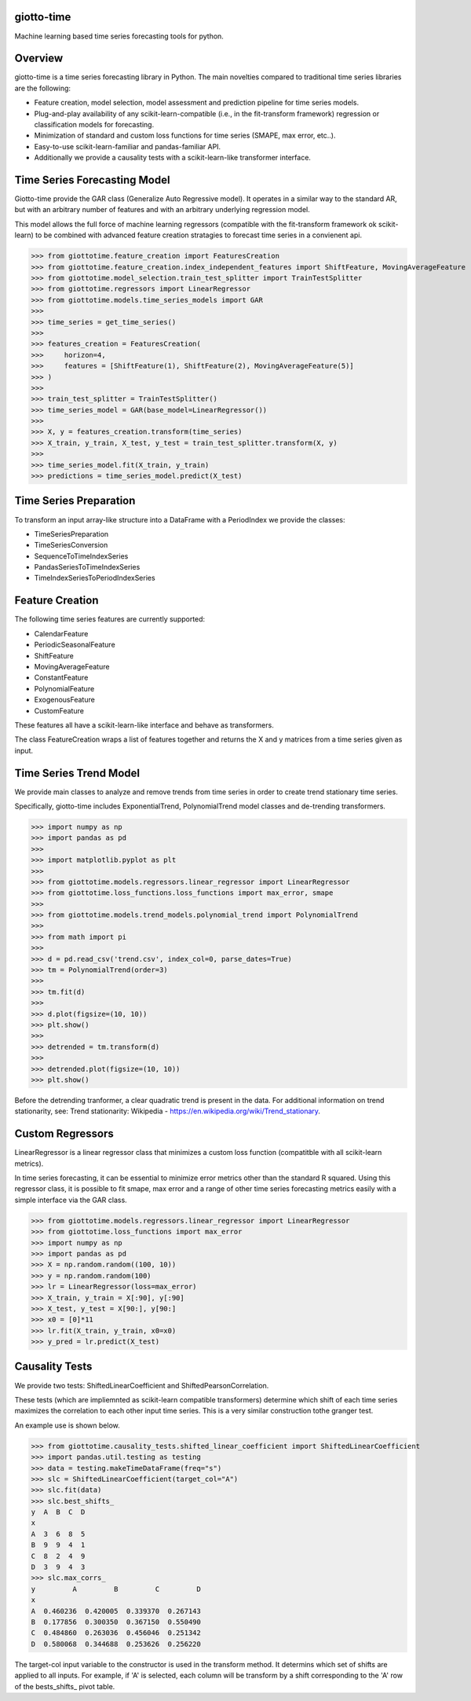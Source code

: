 .. image:: https://www.giotto.ai/static/vector/logo.svg
   :width: 850

|Azure|_ 

.. |Azure| image:: https://dev.azure.com/maintainers/Giotto/_apis/build/status/giotto-ai.giotto-time?branchName=master
.. _Azure: https://dev.azure.com/maintainers/Giotto/_build/latest?definitionId=4&branchName=master

giotto-time
===========

Machine learning based time series forecasting tools for python.

Overview
========

giotto-time is a time series forecasting library in Python. The main novelties compared to traditional time series libraries are the following:

* Feature creation, model selection, model assessment and prediction pipeline for time series models.

* Plug-and-play availability of any scikit-learn-compatible (i.e., in the fit-transform framework) regression or classification models for forecasting.

* Minimization of standard and custom loss functions for time series (SMAPE, max error, etc..).

* Easy-to-use scikit-learn-familiar and pandas-familiar API.

* Additionally we provide a causality tests with a scikit-learn-like transformer interface.

Time Series Forecasting Model
=============================

Giotto-time provide the GAR class (Generalize Auto Regressive model). It operates in a similar way to the standard AR, but with an arbitrary number of features and with an arbitrary underlying regression model.

.. raw:: html

   <p align="center">
     <img width="600" src="https://storage.googleapis.com/l2f-open-models/giotto-time/images/gar.png">
   </p>

This model allows the full force of machine learning regressors (compatible with the fit-transform framework ok scikit-learn) to be combined with advanced feature creation stratagies to forecast time series in a convienent api.

>>> from giottotime.feature_creation import FeaturesCreation
>>> from giottotime.feature_creation.index_independent_features import ShiftFeature, MovingAverageFeature
>>> from giottotime.model_selection.train_test_splitter import TrainTestSplitter
>>> from giottotime.regressors import LinearRegressor
>>> from giottotime.models.time_series_models import GAR
>>> 
>>> time_series = get_time_series()
>>> 
>>> features_creation = FeaturesCreation(
>>>     horizon=4,
>>>     features = [ShiftFeature(1), ShiftFeature(2), MovingAverageFeature(5)]
>>> )
>>>
>>> train_test_splitter = TrainTestSplitter()
>>> time_series_model = GAR(base_model=LinearRegressor())
>>> 
>>> X, y = features_creation.transform(time_series)
>>> X_train, y_train, X_test, y_test = train_test_splitter.transform(X, y)
>>> 
>>> time_series_model.fit(X_train, y_train)
>>> predictions = time_series_model.predict(X_test)

Time Series Preparation
=======================

To transform an input array-like structure into a DataFrame with a PeriodIndex we provide the classes:

* TimeSeriesPreparation
* TimeSeriesConversion
* SequenceToTimeIndexSeries
* PandasSeriesToTimeIndexSeries
* TimeIndexSeriesToPeriodIndexSeries

Feature Creation
================

The following time series features are currently supported:

* CalendarFeature
* PeriodicSeasonalFeature
* ShiftFeature
* MovingAverageFeature
* ConstantFeature
* PolynomialFeature
* ExogenousFeature
* CustomFeature

These features all have a scikit-learn-like interface and behave as transformers.

The class FeatureCreation wraps a list of features together and returns the X and y matrices from a time series given as input.

Time Series Trend Model
=======================

We provide main classes to analyze and remove trends from time series in order to create trend stationary time series.

Specifically, giotto-time includes ExponentialTrend, PolynomialTrend model classes and de-trending transformers.

>>> import numpy as np
>>> import pandas as pd
>>>
>>> import matplotlib.pyplot as plt
>>>
>>> from giottotime.models.regressors.linear_regressor import LinearRegressor
>>> from giottotime.loss_functions.loss_functions import max_error, smape
>>>
>>> from giottotime.models.trend_models.polynomial_trend import PolynomialTrend
>>>
>>> from math import pi
>>>
>>> d = pd.read_csv('trend.csv', index_col=0, parse_dates=True)
>>> tm = PolynomialTrend(order=3)
>>>
>>> tm.fit(d)
>>>
>>> d.plot(figsize=(10, 10))
>>> plt.show()
>>>
>>> detrended = tm.transform(d)
>>>
>>> detrended.plot(figsize=(10, 10))
>>> plt.show()

.. raw:: html

   <table style="width:100%">
     <tr>
       <th><img width="460" src="https://storage.googleapis.com/l2f-open-models/giotto-time/images/trend.png"></th>
       <th><img width="460" src="https://storage.googleapis.com/l2f-open-models/giotto-time/images/no_trend.png"></th> 
     </tr>
   </table>

Before the detrending tranformer, a clear quadratic trend is present in the data. For additional information on trend stationarity, see: Trend stationarity: Wikipedia - https://en.wikipedia.org/wiki/Trend_stationary.

Custom Regressors
=================

LinearRegressor is a linear regressor class that minimizes a custom loss function (compatitble with all scikit-learn metrics).

.. raw:: html

   <p align="center">
     <img width="800" src="https://storage.googleapis.com/l2f-open-models/giotto-time/images/custom_error.png">
   </p>

In time series forecasting, it can be essential to minimize error metrics other than the standard R squared. Using this regressor class, it is possible to fit smape, max error and a range of other time series forecasting metrics easily with a simple interface via the GAR class.

>>> from giottotime.models.regressors.linear_regressor import LinearRegressor
>>> from giottotime.loss_functions import max_error
>>> import numpy as np
>>> import pandas as pd
>>> X = np.random.random((100, 10))
>>> y = np.random.random(100)
>>> lr = LinearRegressor(loss=max_error)
>>> X_train, y_train = X[:90], y[:90]
>>> X_test, y_test = X[90:], y[90:]
>>> x0 = [0]*11
>>> lr.fit(X_train, y_train, x0=x0)
>>> y_pred = lr.predict(X_test)

Causality Tests
===============

We provide two tests: ShiftedLinearCoefficient and ShiftedPearsonCorrelation.

These tests (which are impliemnted as scikit-learn compatible transformers) determine which shift of each time series maximizes the correlation to each other input time series. This is a very similar construction tothe granger test.

An example use is shown below.

>>> from giottotime.causality_tests.shifted_linear_coefficient import ShiftedLinearCoefficient
>>> import pandas.util.testing as testing
>>> data = testing.makeTimeDataFrame(freq="s")
>>> slc = ShiftedLinearCoefficient(target_col="A")
>>> slc.fit(data)
>>> slc.best_shifts_
y  A  B  C  D
x
A  3  6  8  5
B  9  9  4  1
C  8  2  4  9
D  3  9  4  3
>>> slc.max_corrs_
y         A         B         C         D
x
A  0.460236  0.420005  0.339370  0.267143
B  0.177856  0.300350  0.367150  0.550490
C  0.484860  0.263036  0.456046  0.251342
D  0.580068  0.344688  0.253626  0.256220

The target-col input variable to the constructor is used in the transform method. It determins which set of shifts are applied to all inputs. For example, if 'A' is selected, each column will be transform by a shift corresponding to the 'A' row of the bests_shifts_ pivot table.


